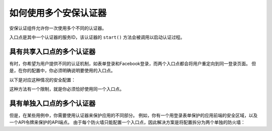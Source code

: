 如何使用多个安保认证器
========================================

安保认证组件允许你一次使用多个不同的认证器。

入口点是其中一个认证器的服务ID，该认证器的 ``start()`` 方法会被调用以启动认证过程。

具有共享入口点的多个认证器
-----------------------------------------------

有时，你希望为用户提供不同的认证机制，如表单登录和Facebook登录，而两个入口点都会将用户重定向到同一登录页面。
但是，在你的配置中，你必须明确说明要使用的入口点。

以下是对应这种情况的安全配置：

.. configuration-block::

    .. code-block:: yaml

        # config/packages/security.yaml
        security:
            # ...
            firewalls:
                default:
                    anonymous: ~
                    guard:
                        authenticators:
                            - App\Security\LoginFormAuthenticator
                            - App\Security\FacebookConnectAuthenticator
                        entry_point: App\Security\LoginFormAuthenticator

    .. code-block:: xml

        <!-- config/packages/security.xml -->
        <?xml version="1.0" encoding="UTF-8"?>
        <srv:container xmlns="http://symfony.com/schema/dic/security"
            xmlns:xsi="http://www.w3.org/2001/XMLSchema-instance"
            xmlns:srv="http://symfony.com/schema/dic/services"
            xsi:schemaLocation="http://symfony.com/schema/dic/services
                https://symfony.com/schema/dic/services/services-1.0.xsd">

            <config>
                <!-- ... -->
                <firewall name="default">
                    <anonymous/>
                    <guard entry-point="App\Security\LoginFormAuthenticator">
                        <authenticator>App\Security\LoginFormAuthenticator</authenticator>
                        <authenticator>App\Security\FacebookConnectAuthenticator</authenticator>
                    </guard>
                </firewall>
            </config>
        </srv:container>

    .. code-block:: php

        // config/packages/security.php
        use App\Security\FacebookConnectAuthenticator;
        use App\Security\LoginFormAuthenticator;

        $container->loadFromExtension('security', [
            // ...
            'firewalls' => [
                'default' => [
                    'anonymous' => null,
                    'guard' => [
                        'entry_point' => '',
                        'authenticators' => [
                            LoginFormAuthenticator::class,
                            FacebookConnectAuthenticator::class,
                        ],
                    ],
                ],
            ],
        ]);

这种方法有一个限制，就是你必须恰好使用同一个入口点。

具有单独入口点的多个认证器
--------------------------------------------------

但是，在某些用例中，你需要使用认证器来保护应用的不同部分。
例如，你有一个用登录表单保护的应用前端的安全区域，以及一个API令牌来保护的API端点。
由于每个防火墙只能配置一个入口点，因此解决方案是将配置拆分为两个单独的防火墙：

.. configuration-block::

    .. code-block:: yaml

        # config/packages/security.yaml
        security:
            # ...
            firewalls:
                api:
                    pattern: ^/api/
                    guard:
                        authenticators:
                            - App\Security\ApiTokenAuthenticator
                default:
                    anonymous: ~
                    guard:
                        authenticators:
                            - App\Security\LoginFormAuthenticator
            access_control:
                - { path: ^/login, roles: IS_AUTHENTICATED_ANONYMOUSLY }
                - { path: ^/api, roles: ROLE_API_USER }
                - { path: ^/, roles: ROLE_USER }

    .. code-block:: xml

        <!-- config/packages/security.xml -->
        <?xml version="1.0" encoding="UTF-8"?>
        <srv:container xmlns="http://symfony.com/schema/dic/security"
            xmlns:xsi="http://www.w3.org/2001/XMLSchema-instance"
            xmlns:srv="http://symfony.com/schema/dic/services"
            xsi:schemaLocation="http://symfony.com/schema/dic/services
                https://symfony.com/schema/dic/services/services-1.0.xsd">

            <config>
                <!-- ... -->
                <firewall name="api" pattern="^/api/">
                    <guard>
                        <authenticator>App\Security\ApiTokenAuthenticator</authenticator>
                    </guard>
                </firewall>
                <firewall name="default">
                    <anonymous/>
                    <guard>
                        <authenticator>App\Security\LoginFormAuthenticator</authenticator>
                    </guard>
                </firewall>
                <rule path="^/login" role="IS_AUTHENTICATED_ANONYMOUSLY"/>
                <rule path="^/api" role="ROLE_API_USER"/>
                <rule path="^/" role="ROLE_USER"/>
            </config>
        </srv:container>

    .. code-block:: php

        // config/packages/security.php
        use App\Security\ApiTokenAuthenticator;
        use App\Security\LoginFormAuthenticator;

        $container->loadFromExtension('security', [
            // ...
            'firewalls' => [
                'api' => [
                    'pattern' => '^/api',
                    'guard' => [
                        'authenticators' => [
                            ApiTokenAuthenticator::class,
                        ],
                    ],
                ],
                'default' => [
                    'anonymous' => null,
                    'guard' => [
                        'authenticators' => [
                            LoginFormAuthenticator::class,
                        ],
                    ],
                ],
            ],
            'access_control' => [
                ['path' => '^/login', 'role' => 'IS_AUTHENTICATED_ANONYMOUSLY'],
                ['path' => '^/api', 'role' => 'ROLE_API_USER'],
                ['path' => '^/', 'role' => 'ROLE_USER'],
            ],
        ]);
